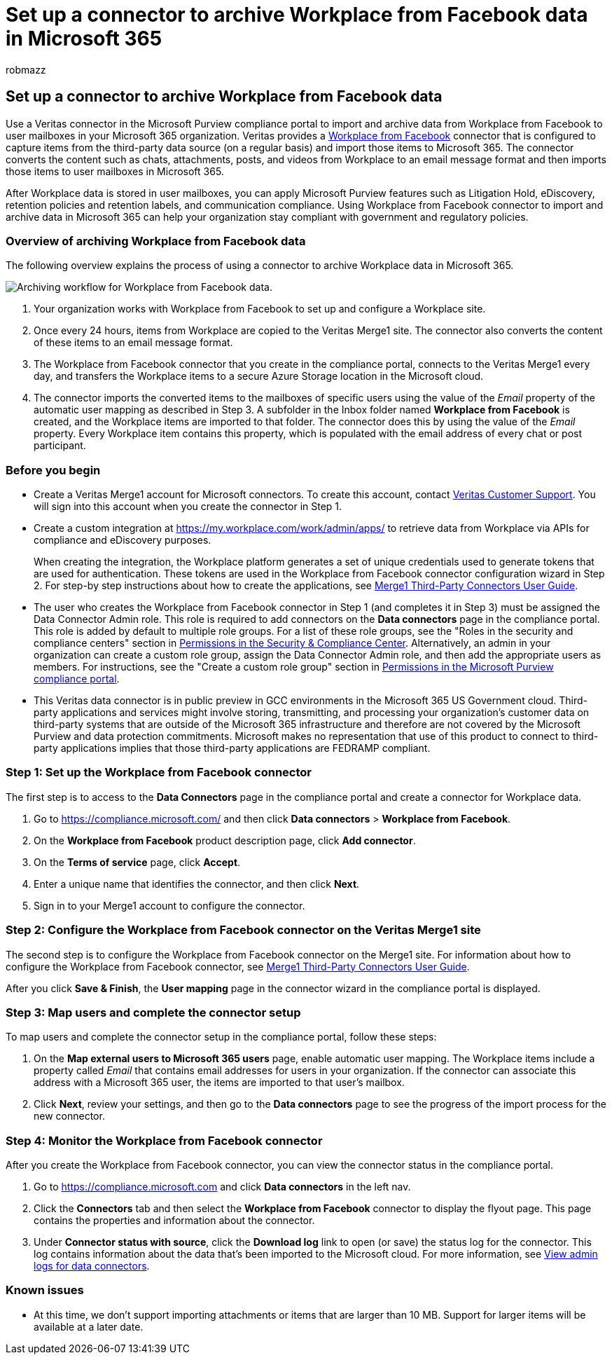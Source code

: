 = Set up a connector to archive Workplace from Facebook data in Microsoft 365
:audience: Admin
:author: robmazz
:description: Admins can set up a connector to import and archive data from Workplace from Facebook, which is archived on Veritas's Merge1 site, into Microsoft 365. Setting up a connector requires that you work with Veritas This connector lets you archive data from third-party data sources in Microsoft 365 so you can use compliance features such as legal hold, content search, and retention policies to manage your organization's third-party data.
:f1.keywords: ["NOCSH"]
:manager: laurawi
:ms.author: robmazz
:ms.collection: ["tier1", "M365-security-compliance", "data-connectors"]
:ms.date:
:ms.localizationpriority: medium
:ms.service: O365-seccomp
:ms.topic: how-to

== Set up a connector to archive Workplace from Facebook data

Use a Veritas connector in the Microsoft Purview compliance portal to import and archive data from Workplace from Facebook to user mailboxes in your Microsoft 365 organization.
Veritas provides a https://globanet.com/workplace/[Workplace from Facebook] connector that is configured to capture items from the third-party data source (on a regular basis) and import those items to Microsoft 365.
The connector converts the content such as chats, attachments, posts, and videos from Workplace to an email message format and then imports those items to user mailboxes in Microsoft 365.

After Workplace data is stored in user mailboxes, you can apply Microsoft Purview features such as Litigation Hold, eDiscovery, retention policies and retention labels, and communication compliance.
Using Workplace from Facebook connector to import and archive data in Microsoft 365 can help your organization stay compliant with government and regulatory policies.

=== Overview of archiving Workplace from Facebook data

The following overview explains the process of using a connector to archive Workplace data in Microsoft 365.

image::../media/WorkplaceConnectorWorkflow.png[Archiving workflow for Workplace from Facebook data.]

. Your organization works with Workplace from Facebook to set up and configure a Workplace site.
. Once every 24 hours, items from Workplace are copied to the Veritas Merge1 site.
The connector also converts the content of these items to an email message format.
. The Workplace from Facebook connector that you create in the compliance portal, connects to the Veritas Merge1 every day, and transfers the Workplace items to a secure Azure Storage location in the Microsoft cloud.
. The connector imports the converted items to the mailboxes of specific users using the value of the _Email_ property of the automatic user mapping as described in Step 3.
A subfolder in the Inbox folder named *Workplace from Facebook* is created, and the Workplace items are imported to that folder.
The connector does this by using the value of the _Email_ property.
Every Workplace item contains this property, which is populated with the email address of every chat or post participant.

=== Before you begin

* Create a Veritas Merge1 account for Microsoft connectors.
To create this account, contact https://globanet.com/ms-connectors-contact[Veritas Customer Support].
You will sign into this account when you create the connector in Step 1.
* Create a custom integration at https://my.workplace.com/work/admin/apps/ to retrieve data from Workplace via APIs for compliance and eDiscovery purposes.
+
When creating the integration, the Workplace platform generates a set of unique credentials used to generate tokens that are used for authentication.
These tokens are used in the Workplace from Facebook connector configuration wizard in Step 2.
For step-by step instructions about how to create the applications, see https://docs.ms.merge1.globanetportal.com/Merge1%20Third-Party%20Connectors%20Workplace%20from%20Facebook%20User%20Guide%20.pdf[Merge1 Third-Party Connectors User Guide].

* The user who creates the Workplace from Facebook connector in Step 1 (and completes it in Step 3) must be assigned the Data Connector Admin role.
This role is required to add connectors on the *Data connectors* page in the compliance portal.
This role is added by default to multiple role groups.
For a list of these role groups, see the "Roles in the security and compliance centers" section in link:../security/office-365-security/permissions-in-the-security-and-compliance-center.md#roles-in-the-security--compliance-center[Permissions in the Security & Compliance Center].
Alternatively, an admin in your organization can create a custom role group, assign the Data Connector Admin role, and then add the appropriate users as members.
For instructions, see the "Create a custom role group" section in link:microsoft-365-compliance-center-permissions.md#create-a-custom-role-group[Permissions in the Microsoft Purview compliance portal].
* This Veritas data connector is in public preview in GCC environments in the Microsoft 365 US Government cloud.
Third-party applications and services might involve storing, transmitting, and processing your organization's customer data on third-party systems that are outside of the Microsoft 365 infrastructure and therefore are not covered by the Microsoft Purview and data protection commitments.
Microsoft makes no representation that use of this product to connect to third-party applications implies that those third-party applications are FEDRAMP compliant.

=== Step 1: Set up the Workplace from Facebook connector

The first step is to access to the *Data Connectors* page in the compliance portal and create a connector for Workplace data.

. Go to https://compliance.microsoft.com/ and then click *Data connectors* > *Workplace from Facebook*.
. On the *Workplace from Facebook* product description page, click *Add connector*.
. On the *Terms of service* page, click *Accept*.
. Enter a unique name that identifies the connector, and then click *Next*.
. Sign in to your Merge1 account to configure the connector.

=== Step 2: Configure the Workplace from Facebook connector on the Veritas Merge1 site

The second step is to configure the Workplace from Facebook connector on the Merge1 site.
For information about how to configure the Workplace from Facebook connector, see https://docs.ms.merge1.globanetportal.com/Merge1%20Third-Party%20Connectors%20Workplace%20from%20Facebook%20User%20Guide%20.pdf[Merge1 Third-Party Connectors User Guide].

After you click *Save & Finish*, the *User mapping* page in the connector wizard in the compliance portal is displayed.

=== Step 3: Map users and complete the connector setup

To map users and complete the connector setup in the compliance portal, follow these steps:

. On the *Map external users to Microsoft 365 users* page, enable automatic user mapping.
The Workplace items include a property called _Email_ that contains email addresses for users in your organization.
If the connector can associate this address with a Microsoft 365 user, the items are imported to that user's mailbox.
. Click *Next*, review your settings, and then go to the *Data connectors* page to see the progress of the import process for the new connector.

=== Step 4: Monitor the Workplace from Facebook connector

After you create the Workplace from Facebook connector, you can view the connector status in the compliance portal.

. Go to https://compliance.microsoft.com and click *Data connectors* in the left nav.
. Click the *Connectors* tab and then select the *Workplace from Facebook* connector to display the flyout page.
This page contains the properties and information about the connector.
. Under *Connector status with source*, click the *Download log* link to open (or save) the status log for the connector.
This log contains information about the data that's been imported to the Microsoft cloud.
For more information, see xref:data-connector-admin-logs.adoc[View admin logs for data connectors].

=== Known issues

* At this time, we don't support importing attachments or items that are larger than 10 MB.
Support for larger items will be available at a later date.
